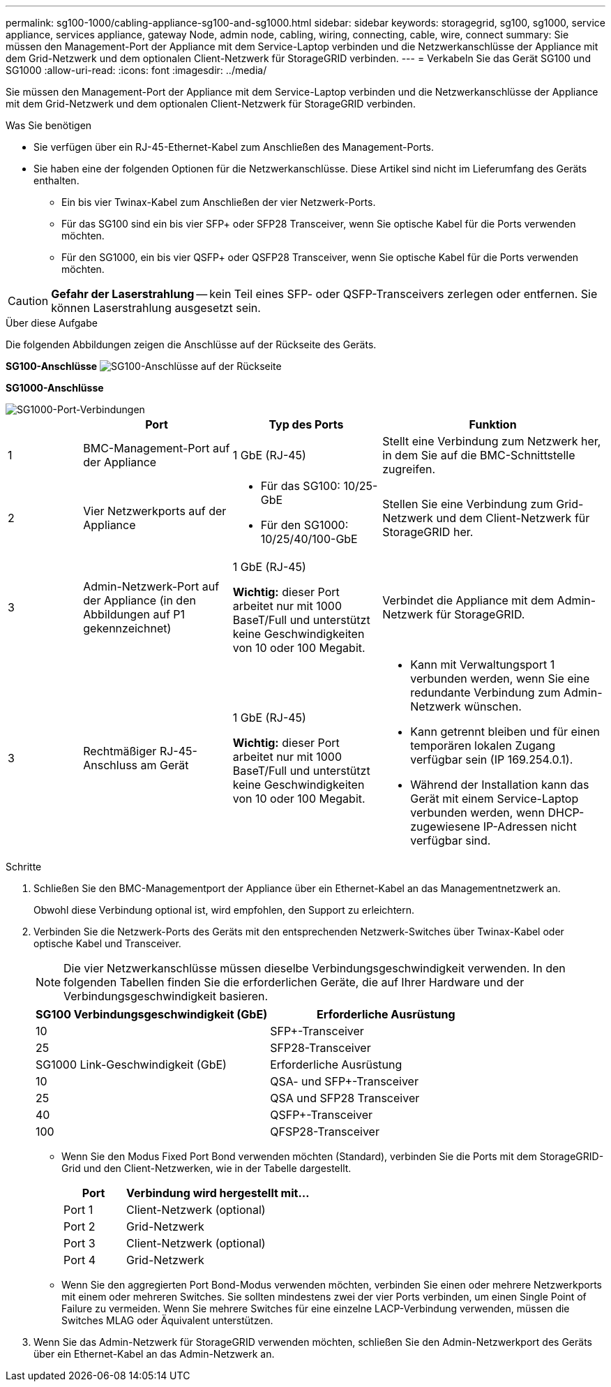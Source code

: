 ---
permalink: sg100-1000/cabling-appliance-sg100-and-sg1000.html 
sidebar: sidebar 
keywords: storagegrid, sg100, sg1000, service appliance, services appliance, gateway Node, admin node, cabling, wiring, connecting, cable, wire, connect 
summary: Sie müssen den Management-Port der Appliance mit dem Service-Laptop verbinden und die Netzwerkanschlüsse der Appliance mit dem Grid-Netzwerk und dem optionalen Client-Netzwerk für StorageGRID verbinden. 
---
= Verkabeln Sie das Gerät SG100 und SG1000
:allow-uri-read: 
:icons: font
:imagesdir: ../media/


[role="lead"]
Sie müssen den Management-Port der Appliance mit dem Service-Laptop verbinden und die Netzwerkanschlüsse der Appliance mit dem Grid-Netzwerk und dem optionalen Client-Netzwerk für StorageGRID verbinden.

.Was Sie benötigen
* Sie verfügen über ein RJ-45-Ethernet-Kabel zum Anschließen des Management-Ports.
* Sie haben eine der folgenden Optionen für die Netzwerkanschlüsse. Diese Artikel sind nicht im Lieferumfang des Geräts enthalten.
+
** Ein bis vier Twinax-Kabel zum Anschließen der vier Netzwerk-Ports.
** Für das SG100 sind ein bis vier SFP+ oder SFP28 Transceiver, wenn Sie optische Kabel für die Ports verwenden möchten.
** Für den SG1000, ein bis vier QSFP+ oder QSFP28 Transceiver, wenn Sie optische Kabel für die Ports verwenden möchten.





CAUTION: *Gefahr der Laserstrahlung* -- kein Teil eines SFP- oder QSFP-Transceivers zerlegen oder entfernen. Sie können Laserstrahlung ausgesetzt sein.

.Über diese Aufgabe
Die folgenden Abbildungen zeigen die Anschlüsse auf der Rückseite des Geräts.

*SG100-Anschlüsse* image:../media/sg100_connections.png["SG100-Anschlüsse auf der Rückseite"]

*SG1000-Anschlüsse*

image::../media/sg1000_connections.png[SG1000-Port-Verbindungen]

[cols="1a,2a,2a,3a"]
|===
|  | Port | Typ des Ports | Funktion 


 a| 
1
 a| 
BMC-Management-Port auf der Appliance
 a| 
1 GbE (RJ-45)
 a| 
Stellt eine Verbindung zum Netzwerk her, in dem Sie auf die BMC-Schnittstelle zugreifen.



 a| 
2
 a| 
Vier Netzwerkports auf der Appliance
 a| 
* Für das SG100: 10/25-GbE
* Für den SG1000: 10/25/40/100-GbE

 a| 
Stellen Sie eine Verbindung zum Grid-Netzwerk und dem Client-Netzwerk für StorageGRID her.



 a| 
3
 a| 
Admin-Netzwerk-Port auf der Appliance (in den Abbildungen auf P1 gekennzeichnet)
 a| 
1 GbE (RJ-45)

*Wichtig:* dieser Port arbeitet nur mit 1000 BaseT/Full und unterstützt keine Geschwindigkeiten von 10 oder 100 Megabit.
 a| 
Verbindet die Appliance mit dem Admin-Netzwerk für StorageGRID.



 a| 
3
 a| 
Rechtmäßiger RJ-45-Anschluss am Gerät
 a| 
1 GbE (RJ-45)

*Wichtig:* dieser Port arbeitet nur mit 1000 BaseT/Full und unterstützt keine Geschwindigkeiten von 10 oder 100 Megabit.
 a| 
* Kann mit Verwaltungsport 1 verbunden werden, wenn Sie eine redundante Verbindung zum Admin-Netzwerk wünschen.
* Kann getrennt bleiben und für einen temporären lokalen Zugang verfügbar sein (IP 169.254.0.1).
* Während der Installation kann das Gerät mit einem Service-Laptop verbunden werden, wenn DHCP-zugewiesene IP-Adressen nicht verfügbar sind.


|===
.Schritte
. Schließen Sie den BMC-Managementport der Appliance über ein Ethernet-Kabel an das Managementnetzwerk an.
+
Obwohl diese Verbindung optional ist, wird empfohlen, den Support zu erleichtern.

. Verbinden Sie die Netzwerk-Ports des Geräts mit den entsprechenden Netzwerk-Switches über Twinax-Kabel oder optische Kabel und Transceiver.
+

NOTE: Die vier Netzwerkanschlüsse müssen dieselbe Verbindungsgeschwindigkeit verwenden. In den folgenden Tabellen finden Sie die erforderlichen Geräte, die auf Ihrer Hardware und der Verbindungsgeschwindigkeit basieren.

+
[cols="2a,2a"]
|===
| SG100 Verbindungsgeschwindigkeit (GbE) | Erforderliche Ausrüstung 


 a| 
10
 a| 
SFP+-Transceiver



 a| 
25
 a| 
SFP28-Transceiver



| SG1000 Link-Geschwindigkeit (GbE) | Erforderliche Ausrüstung 


 a| 
10
 a| 
QSA- und SFP+-Transceiver



 a| 
25
 a| 
QSA und SFP28 Transceiver



 a| 
40
 a| 
QSFP+-Transceiver



 a| 
100
 a| 
QFSP28-Transceiver

|===
+
** Wenn Sie den Modus Fixed Port Bond verwenden möchten (Standard), verbinden Sie die Ports mit dem StorageGRID-Grid und den Client-Netzwerken, wie in der Tabelle dargestellt.
+
[cols="1a,3a"]
|===
| Port | Verbindung wird hergestellt mit... 


 a| 
Port 1
 a| 
Client-Netzwerk (optional)



 a| 
Port 2
 a| 
Grid-Netzwerk



 a| 
Port 3
 a| 
Client-Netzwerk (optional)



 a| 
Port 4
 a| 
Grid-Netzwerk

|===
** Wenn Sie den aggregierten Port Bond-Modus verwenden möchten, verbinden Sie einen oder mehrere Netzwerkports mit einem oder mehreren Switches. Sie sollten mindestens zwei der vier Ports verbinden, um einen Single Point of Failure zu vermeiden. Wenn Sie mehrere Switches für eine einzelne LACP-Verbindung verwenden, müssen die Switches MLAG oder Äquivalent unterstützen.


. Wenn Sie das Admin-Netzwerk für StorageGRID verwenden möchten, schließen Sie den Admin-Netzwerkport des Geräts über ein Ethernet-Kabel an das Admin-Netzwerk an.

